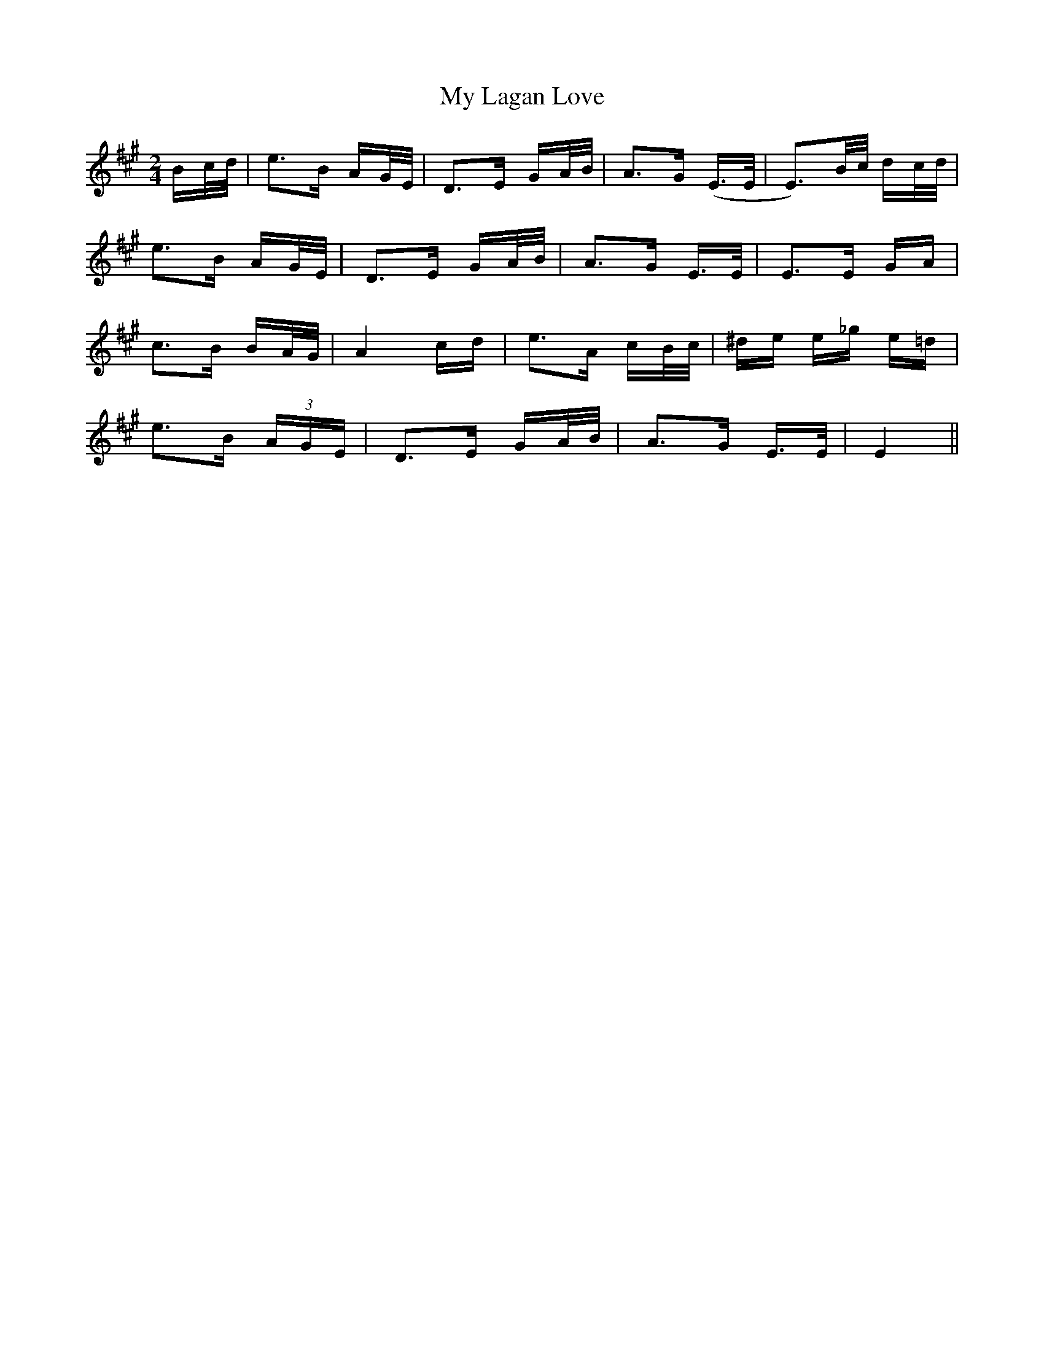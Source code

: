 X: 28764
T: My Lagan Love
R: polka
M: 2/4
K: Emixolydian
3Bc/d/|e3B AG/E/|D3E GA/B/|A3G (E>E|E3)B/c/ dc/d/|
e3B AG/E/|D3E GA/B/|A3G E>E|E3E GA|
c3B BA/G/|A4 cd|e3A cB/c/|^de e_g e=d|
e3B (3AGE|D3E GA/B/|A3G E>E|E4||

